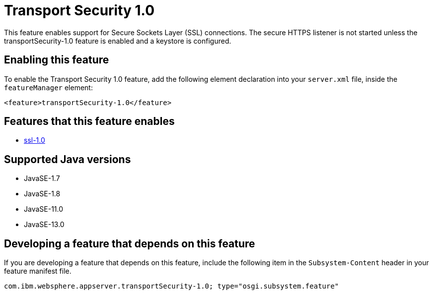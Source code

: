 = Transport Security 1.0
:linkcss: 
:page-layout: feature
:nofooter: 

// tag::description[]
This feature enables support for Secure Sockets Layer (SSL) connections. The secure HTTPS listener is not started unless the transportSecurity-1.0 feature is enabled and a keystore is configured.

// end::description[]
// tag::enable[]
== Enabling this feature
To enable the Transport Security 1.0 feature, add the following element declaration into your `server.xml` file, inside the `featureManager` element:


----
<feature>transportSecurity-1.0</feature>
----
// end::enable[]
// tag::apis[]
// end::apis[]
// tag::requirements[]

== Features that this feature enables
* <<../feature/ssl-1.0#,ssl-1.0>>
// end::requirements[]
// tag::java-versions[]

== Supported Java versions

* JavaSE-1.7
* JavaSE-1.8
* JavaSE-11.0
* JavaSE-13.0
// end::java-versions[]
// tag::dependencies[]
// end::dependencies[]
// tag::feature-require[]

== Developing a feature that depends on this feature
If you are developing a feature that depends on this feature, include the following item in the `Subsystem-Content` header in your feature manifest file.


[source,]
----
com.ibm.websphere.appserver.transportSecurity-1.0; type="osgi.subsystem.feature"
----
// end::feature-require[]
// tag::spi[]
// end::spi[]
